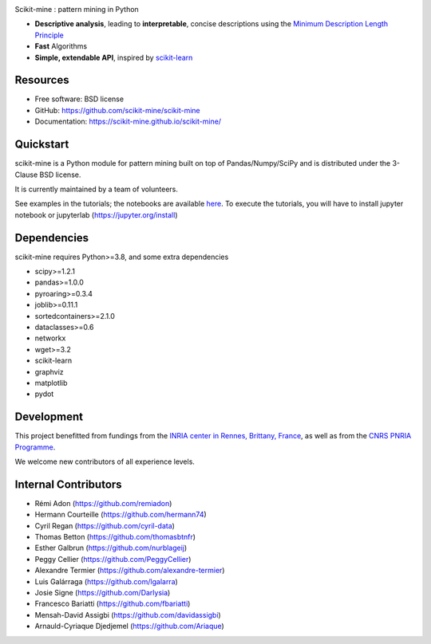 .. image:: https://img.shields.io/pypi/v/scikit-mine.svg
    :target: https://pypi.python.org/pypi/scikit-mine/


.. image:: https://codecov.io/gh/remiadon/scikit-mine/branch/master/graph/badge.svg
  :target: https://codecov.io/gh/remiadon/scikit-mine
        
.. image:: https://img.shields.io/badge/powered%20by-INRIA-orange.svg?style=flat&colorA=384257&colorB=E23324
  :target: https://www.inria.fr/en

.. image:: https://pepy.tech/badge/scikit-mine
  :target: https://pepy.tech/project/scikit-mine

.. image:: https://mybinder.org/badge_logo.svg
 :target: https://mybinder.org/v2/gh/scikit-mine/scikit-mine/HEAD?filepath=docs%2Ftutorials%2Fperiodic%2Fperiodic_canadian_tv.ipynb


Scikit-mine : pattern mining in Python

* **Descriptive analysis**, leading to **interpretable**, concise descriptions using the `Minimum Description Length Principle <https://en.wikipedia.org/wiki/Minimum_description_length>`_
* **Fast** Algorithms
* **Simple, extendable API**, inspired by scikit-learn_

.. _scikit-learn: https://scikit-learn.org/


Resources
---------

* Free software: BSD license
* GitHub: https://github.com/scikit-mine/scikit-mine
* Documentation: https://scikit-mine.github.io/scikit-mine/


Quickstart
----------


scikit-mine is a Python module for pattern mining built on top of
Pandas/Numpy/SciPy and is distributed under the 3-Clause BSD license.

It is currently maintained by a team of volunteers.

See examples in the tutorials; the notebooks are available here_. To execute the tutorials, you will have to install jupyter notebook or jupyterlab (https://jupyter.org/install)


.. _here: https://github.com/scikit-mine/scikit-mine/tree/master/docs/tutorials


Dependencies
------------

scikit-mine requires Python>=3.8,
and some extra dependencies

* scipy>=1.2.1
* pandas>=1.0.0
* pyroaring>=0.3.4
* joblib>=0.11.1
* sortedcontainers>=2.1.0
* dataclasses>=0.6
* networkx
* wget>=3.2
* scikit-learn
* graphviz
* matplotlib
* pydot


Development
-----------

This project benefitted from fundings from the `INRIA center in Rennes, Brittany, France <https://www.inria.fr/fr/centre-inria-rennes-bretagne-atlantique>`_, as well as from the `CNRS PNRIA Programme <https://www.ins2i.cnrs.fr/fr/reseau-des-ingenieurs-cnrs-du-programme-national-de-recherche-en-intelligence-artificielle-pnria>`_.

We welcome new contributors of all experience levels. 


Internal Contributors
---------------------

- Rémi Adon (https://github.com/remiadon)
- Hermann Courteille (https://github.com/hermann74)
- Cyril Regan (https://github.com/cyril-data)
- Thomas Betton (https://github.com/thomasbtnfr)
- Esther Galbrun (https://github.com/nurblageij)
- Peggy Cellier (https://github.com/PeggyCellier)
- Alexandre Termier (https://github.com/alexandre-termier)
- Luis Galárraga (https://github.com/lgalarra)
- Josie Signe (https://github.com/Darlysia)
- Francesco Bariatti (https://github.com/fbariatti)
- Mensah-David Assigbi (https://github.com/davidassigbi)
- Arnauld-Cyriaque Djedjemel (https://github.com/Ariaque)
